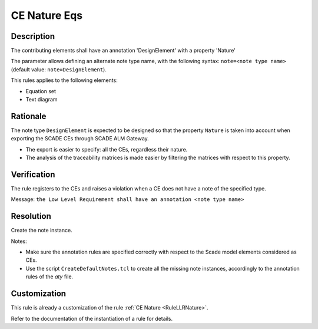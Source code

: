 .. index:: single: CE Nature Eqs

CE Nature Eqs
=============

.. rule::
   :filename: llr_nature_eqs.py
   :class: LLRNatureEqs
   :id: id_0095
   :reference: TRA_REQ_002
   :tags: only_eqs

   CE must have a design annotation

Description
-----------
The contributing elements shall have an annotation 'DesignElement' with a property 'Nature'

.. end_description

The parameter allows defining an alternate note type name, with the following syntax:
``note=<note type name>`` (default value: ``note=DesignElement``).

This rules applies to the following elements:

* Equation set
* Text diagram

Rationale
---------
The note type ``DesignElement`` is expected to be designed so that the property ``Nature``
is taken into account when exporting the SCADE CEs through SCADE ALM Gateway.

* The export is easier to specify: all the CEs, regardless their nature.
* The analysis of the traceability matrices is made easier by filtering the matrices with respect to this property.

Verification
------------
The rule registers to the CEs and raises a violation when a CE does not have a note of the specified type.

Message: ``the Low Level Requirement shall have an annotation <note type name>``

Resolution
----------
Create the note instance.

Notes:

* Make sure the annotation rules are specified correctly with respect to the Scade model elements considered as CEs.
* Use the script ``CreateDefaultNotes.tcl`` to create all the missing note instances,
  accordingly to the annotation rules of the `aty` file.

Customization
-------------
This rule is already a customization of the rule :ref:`CE Nature <RuleLLRNature>`.

Refer to the documentation of the instantiation of a rule for details.

.. seealso::
   * `ESEG-EN-072 SCADE Traceability`
   * :ref:`traceability`
   * Instantiation of a rule
